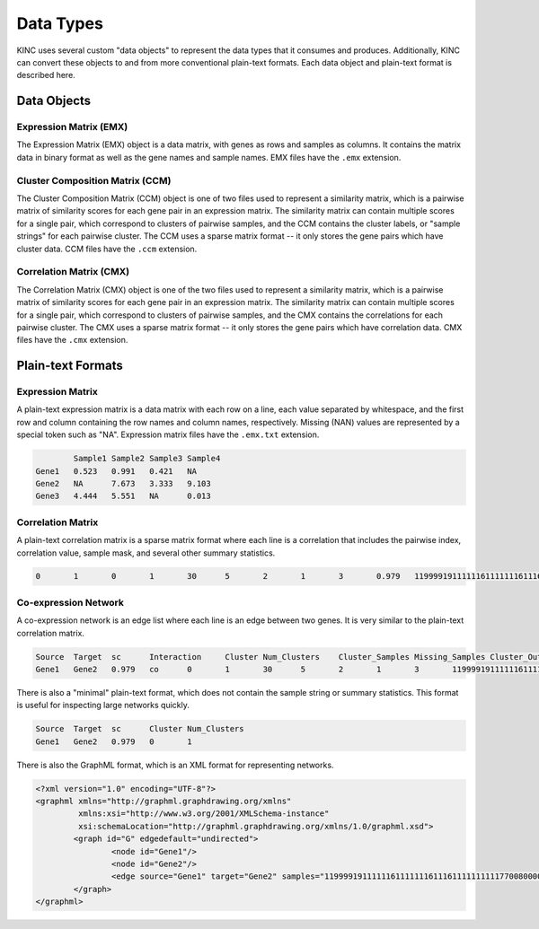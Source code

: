 Data Types
==========

KINC uses several custom "data objects" to represent the data types that it consumes and produces. Additionally, KINC can convert these objects to and from more conventional plain-text formats. Each data object and plain-text format is described here.

Data Objects
------------

Expression Matrix (EMX)
~~~~~~~~~~~~~~~~~~~~~~~

The Expression Matrix (EMX) object is a data matrix, with genes as rows and samples as columns. It contains the matrix data in binary format as well as the gene names and sample names. EMX files have the ``.emx`` extension.

Cluster Composition Matrix (CCM)
~~~~~~~~~~~~~~~~~~~~~~~~~~~~~~~~

The Cluster Composition Matrix (CCM) object is one of two files used to represent a similarity matrix, which is a pairwise matrix of similarity scores for each gene pair in an expression matrix. The similarity matrix can contain multiple scores for a single pair, which correspond to clusters of pairwise samples, and the CCM contains the cluster labels, or "sample strings" for each pairwise cluster. The CCM uses a sparse matrix format -- it only stores the gene pairs which have cluster data. CCM files have the ``.ccm`` extension.

Correlation Matrix (CMX)
~~~~~~~~~~~~~~~~~~~~~~~~

The Correlation Matrix (CMX) object is one of the two files used to represent a similarity matrix, which is a pairwise matrix of similarity scores for each gene pair in an expression matrix. The similarity matrix can contain multiple scores for a single pair, which correspond to clusters of pairwise samples, and the CMX contains the correlations for each pairwise cluster. The CMX uses a sparse matrix format -- it only stores the gene pairs which have correlation data. CMX files have the ``.cmx`` extension.

Plain-text Formats
------------------

Expression Matrix
~~~~~~~~~~~~~~~~~

A plain-text expression matrix is a data matrix with each row on a line, each value separated by whitespace, and the first row and column containing the row names and column names, respectively. Missing (NAN) values are represented by a special token such as "NA". Expression matrix files have the ``.emx.txt`` extension.

.. code:: bash

		Sample1	Sample2	Sample3	Sample4
	Gene1	0.523	0.991	0.421	NA
	Gene2	NA	7.673	3.333	9.103
	Gene3	4.444	5.551	NA	0.013

Correlation Matrix
~~~~~~~~~~~~~~~~~~

A plain-text correlation matrix is a sparse matrix format where each line is a correlation that includes the pairwise index, correlation value, sample mask, and several other summary statistics.

.. code:: bash

	0	1	0	1	30	5	2	1	3	0.979	1199991911111161111111611161111111111770080000000

Co-expression Network
~~~~~~~~~~~~~~~~~~~~~

A co-expression network is an edge list where each line is an edge between two genes. It is very similar to the plain-text correlation matrix.

.. code:: bash

	Source	Target	sc	Interaction	Cluster	Num_Clusters	Cluster_Samples	Missing_Samples	Cluster_Outliers	Pair_Outliers	Too_Low	Samples
	Gene1	Gene2	0.979	co	0	1	30	5	2	1	3	1199991911111161111111611161111111111770080000000

There is also a "minimal" plain-text format, which does not contain the sample string or summary statistics. This format is useful for inspecting large networks quickly.

.. code:: bash

	Source	Target	sc	Cluster	Num_Clusters
	Gene1	Gene2	0.979	0	1

There is also the GraphML format, which is an XML format for representing networks.

.. code:: bash

	<?xml version="1.0" encoding="UTF-8"?>
	<graphml xmlns="http://graphml.graphdrawing.org/xmlns"
	         xmlns:xsi="http://www.w3.org/2001/XMLSchema-instance"
	         xsi:schemaLocation="http://graphml.graphdrawing.org/xmlns/1.0/graphml.xsd">
		<graph id="G" edgedefault="undirected">
			<node id="Gene1"/>
			<node id="Gene2"/>
			<edge source="Gene1" target="Gene2" samples="1199991911111161111111611161111111111770080000000"/>
		</graph>
	</graphml>
